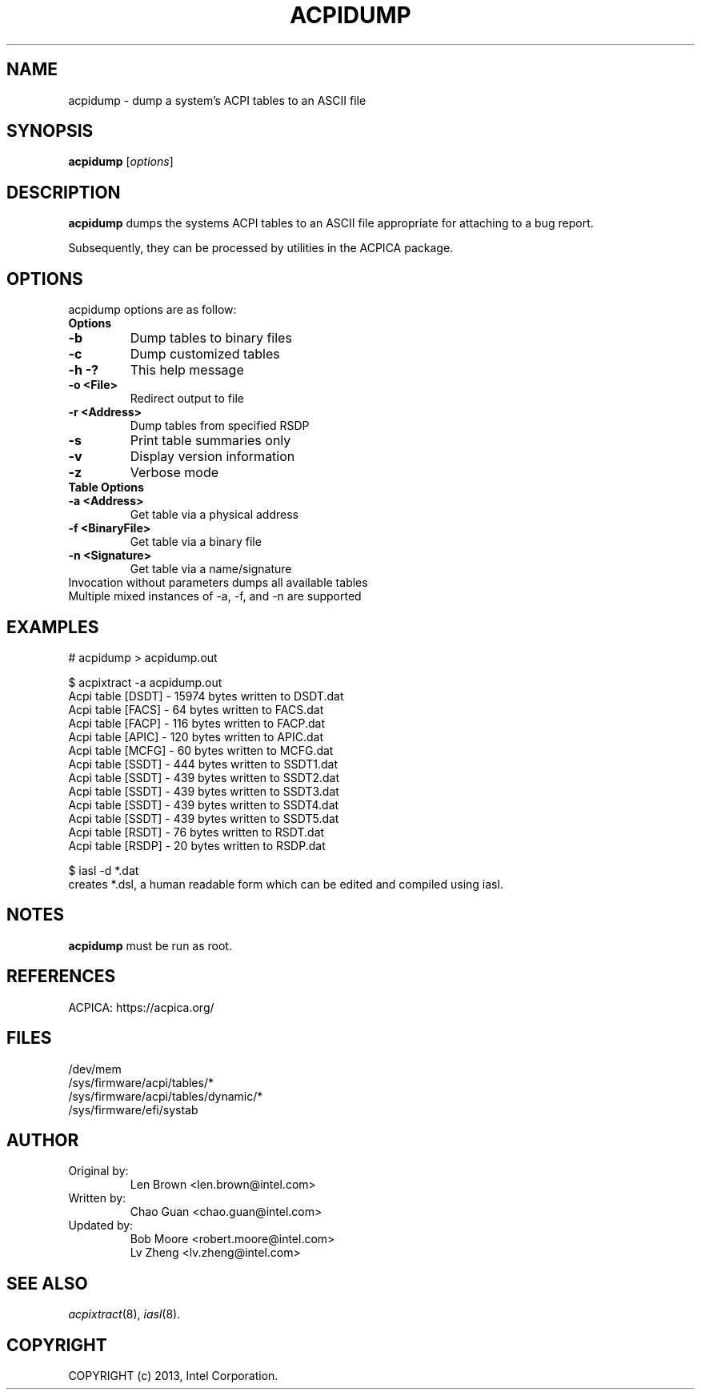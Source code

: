 .TH ACPIDUMP 8
.SH NAME
acpidump \- dump a system's ACPI tables to an ASCII file

.SH SYNOPSIS
.B acpidump
.RI [ options ]
.br

.SH DESCRIPTION
.B acpidump
dumps the systems ACPI tables to an ASCII file appropriate for
attaching to a bug report.

Subsequently, they can be processed by utilities in the ACPICA package.

.SH OPTIONS
acpidump options are as follow:
.TP
.B Options
.TP
.B \-b
Dump tables to binary files
.TP
.B \-c
Dump customized tables
.TP
.B \-h \-?
This help message
.TP
.B \-o <File>
Redirect output to file
.TP
.B \-r <Address>
Dump tables from specified RSDP
.TP
.B \-s
Print table summaries only
.TP
.B \-v
Display version information
.TP
.B \-z
Verbose mode
.TP
.B Table Options
.TP
.B \-a <Address>
Get table via a physical address
.TP
.B \-f <BinaryFile>
Get table via a binary file
.TP
.B \-n <Signature>
Get table via a name/signature
.TP
Invocation without parameters dumps all available tables
.TP
Multiple mixed instances of -a, -f, and -n are supported

.SH EXAMPLES

.nf
# acpidump > acpidump.out

$ acpixtract -a acpidump.out
        Acpi table [DSDT] -  15974 bytes written to DSDT.dat
        Acpi table [FACS] -     64 bytes written to FACS.dat
        Acpi table [FACP] -    116 bytes written to FACP.dat
        Acpi table [APIC] -    120 bytes written to APIC.dat
        Acpi table [MCFG] -     60 bytes written to MCFG.dat
        Acpi table [SSDT] -    444 bytes written to SSDT1.dat
        Acpi table [SSDT] -    439 bytes written to SSDT2.dat
        Acpi table [SSDT] -    439 bytes written to SSDT3.dat
        Acpi table [SSDT] -    439 bytes written to SSDT4.dat
        Acpi table [SSDT] -    439 bytes written to SSDT5.dat
        Acpi table [RSDT] -     76 bytes written to RSDT.dat
        Acpi table [RSDP] -     20 bytes written to RSDP.dat

$ iasl -d *.dat
...
.fi
creates *.dsl, a human readable form which can be edited
and compiled using iasl.


.SH NOTES

.B "acpidump "
must be run as root.

.SH REFERENCES
ACPICA: https://acpica.org/

.SH FILES
.ta
.nf
/dev/mem
/sys/firmware/acpi/tables/*
/sys/firmware/acpi/tables/dynamic/*
/sys/firmware/efi/systab
.fi

.SH AUTHOR
.TP
Original by:
 Len Brown <len.brown@intel.com>
.TP
Written by:
 Chao Guan <chao.guan@intel.com>
.TP
Updated by:
 Bob Moore <robert.moore@intel.com>
 Lv Zheng <lv.zheng@intel.com>

.SH SEE ALSO
\&\fIacpixtract\fR\|(8), \fIiasl\fR\|(8).

.SH COPYRIGHT
COPYRIGHT (c) 2013, Intel Corporation.

